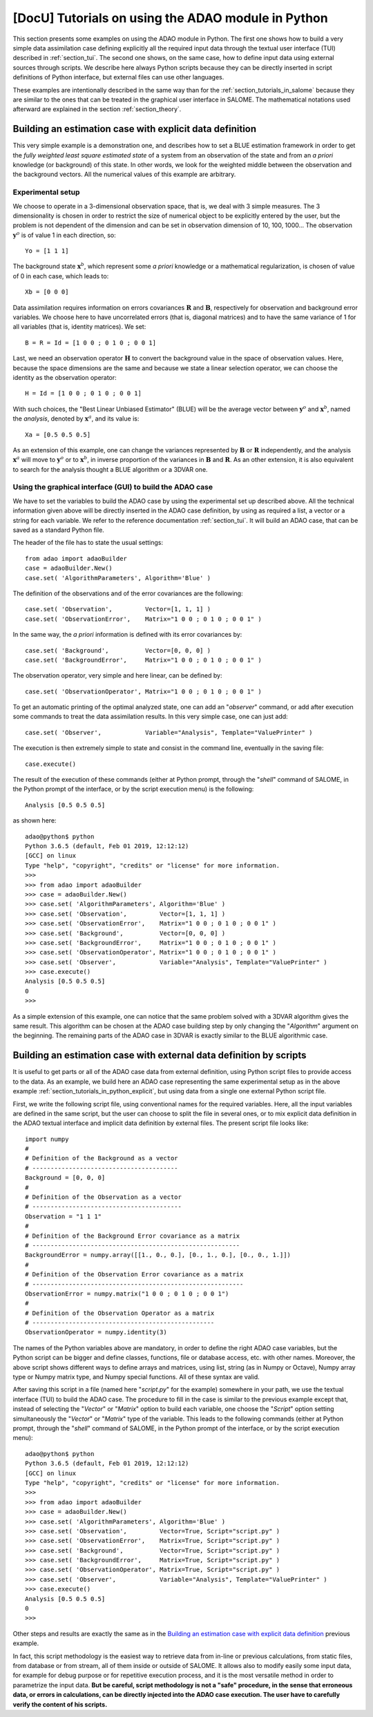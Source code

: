 ..
   Copyright (C) 2008-2021 EDF R&D

   This file is part of SALOME ADAO module.

   This library is free software; you can redistribute it and/or
   modify it under the terms of the GNU Lesser General Public
   License as published by the Free Software Foundation; either
   version 2.1 of the License, or (at your option) any later version.

   This library is distributed in the hope that it will be useful,
   but WITHOUT ANY WARRANTY; without even the implied warranty of
   MERCHANTABILITY or FITNESS FOR A PARTICULAR PURPOSE.  See the GNU
   Lesser General Public License for more details.

   You should have received a copy of the GNU Lesser General Public
   License along with this library; if not, write to the Free Software
   Foundation, Inc., 59 Temple Place, Suite 330, Boston, MA  02111-1307 USA

   See http://www.salome-platform.org/ or email : webmaster.salome@opencascade.com

   Author: Jean-Philippe Argaud, jean-philippe.argaud@edf.fr, EDF R&D

.. _section_tutorials_in_python:

================================================================================
**[DocU]** Tutorials on using the ADAO module in Python
================================================================================

This section presents some examples on using the ADAO module in Python. The
first one shows how to build a very simple data assimilation case defining
explicitly all the required input data through the textual user interface (TUI)
described in :ref:`section_tui`. The second one shows, on the same case, how to
define input data using external sources through scripts. We describe here
always Python scripts because they can be directly inserted in script
definitions of Python interface, but external files can use other languages.

These examples are intentionally described in the same way than for the
:ref:`section_tutorials_in_salome` because they are similar to the ones that
can be treated in the graphical user interface in SALOME. The mathematical
notations used afterward are explained in the section :ref:`section_theory`.

.. _section_tutorials_in_python_explicit:

Building an estimation case with explicit data definition
---------------------------------------------------------

This very simple example is a demonstration one, and describes how to set a
BLUE estimation framework in order to get the *fully weighted least square
estimated state* of a system from an observation of the state and from an *a
priori* knowledge (or background) of this state. In other words, we look for
the weighted middle between the observation and the background vectors. All the
numerical values of this example are arbitrary.

Experimental setup
++++++++++++++++++

We choose to operate in a 3-dimensional observation space, that is, we deal
with 3 simple measures. The 3 dimensionality is chosen in order to restrict the
size of numerical object to be explicitly entered by the user, but the problem
is not dependent of the dimension and can be set in observation dimension of
10, 100, 1000... The observation :math:`\mathbf{y}^o` is of value 1 in each
direction, so:
::

    Yo = [1 1 1]

The background state :math:`\mathbf{x}^b`, which represent some *a priori*
knowledge or a mathematical regularization, is chosen of value of 0 in each
case, which leads to:
::

    Xb = [0 0 0]

Data assimilation requires information on errors covariances :math:`\mathbf{R}`
and :math:`\mathbf{B}`, respectively for observation and background error
variables. We choose here to have uncorrelated errors (that is, diagonal
matrices) and to have the same variance of 1 for all variables (that is,
identity matrices). We set:
::

    B = R = Id = [1 0 0 ; 0 1 0 ; 0 0 1]

Last, we need an observation operator :math:`\mathbf{H}` to convert the
background value in the space of observation values. Here, because the space
dimensions are the same and because we state a linear selection operator, we
can choose the identity as the observation operator:
::

    H = Id = [1 0 0 ; 0 1 0 ; 0 0 1]

With such choices, the "Best Linear Unbiased Estimator" (BLUE) will be the
average vector between :math:`\mathbf{y}^o` and :math:`\mathbf{x}^b`, named the
*analysis*, denoted by :math:`\mathbf{x}^a`, and its value is:
::

    Xa = [0.5 0.5 0.5]

As an extension of this example, one can change the variances represented by
:math:`\mathbf{B}` or :math:`\mathbf{R}` independently, and the analysis
:math:`\mathbf{x}^a` will move to :math:`\mathbf{y}^o` or to
:math:`\mathbf{x}^b`, in inverse proportion of the variances in
:math:`\mathbf{B}` and :math:`\mathbf{R}`. As an other extension, it is also
equivalent to search for the analysis thought a BLUE algorithm or a 3DVAR one.

Using the graphical interface (GUI) to build the ADAO case
++++++++++++++++++++++++++++++++++++++++++++++++++++++++++

We have to set the variables to build the ADAO case by using the experimental
set up described above. All the technical information given above will be
directly inserted in the ADAO case definition, by using as required a list, a
vector or a string for each variable. We refer to the reference documentation
:ref:`section_tui`. It will build an ADAO case, that can be saved as a standard
Python file.

The header of the file has to state the usual settings:
::

    from adao import adaoBuilder
    case = adaoBuilder.New()
    case.set( 'AlgorithmParameters', Algorithm='Blue' )

The definition of the observations and of the error covariances are the
following:
::

    case.set( 'Observation',         Vector=[1, 1, 1] )
    case.set( 'ObservationError',    Matrix="1 0 0 ; 0 1 0 ; 0 0 1" )

In the same way, the *a priori* information is defined with its error
covariances by:
::

    case.set( 'Background',          Vector=[0, 0, 0] )
    case.set( 'BackgroundError',     Matrix="1 0 0 ; 0 1 0 ; 0 0 1" )

The observation operator, very simple and here linear, can be defined by:
::

    case.set( 'ObservationOperator', Matrix="1 0 0 ; 0 1 0 ; 0 0 1" )

To get an automatic printing of the optimal analyzed state, one can add an
"*observer*" command, or add after execution some commands to treat the data
assimilation results. In this very simple case, one can just add:
::

    case.set( 'Observer',            Variable="Analysis", Template="ValuePrinter" )

The execution is then extremely simple to state and consist in the command
line, eventually in the saving file:
::

    case.execute()

The result of the execution of these commands (either at Python prompt, through
the "*shell*" command of SALOME, in the Python prompt of the interface, or by
the script execution menu) is the following:
::

    Analysis [0.5 0.5 0.5]

as shown here:
::

    adao@python$ python
    Python 3.6.5 (default, Feb 01 2019, 12:12:12)
    [GCC] on linux
    Type "help", "copyright", "credits" or "license" for more information.
    >>>
    >>> from adao import adaoBuilder
    >>> case = adaoBuilder.New()
    >>> case.set( 'AlgorithmParameters', Algorithm='Blue' )
    >>> case.set( 'Observation',         Vector=[1, 1, 1] )
    >>> case.set( 'ObservationError',    Matrix="1 0 0 ; 0 1 0 ; 0 0 1" )
    >>> case.set( 'Background',          Vector=[0, 0, 0] )
    >>> case.set( 'BackgroundError',     Matrix="1 0 0 ; 0 1 0 ; 0 0 1" )
    >>> case.set( 'ObservationOperator', Matrix="1 0 0 ; 0 1 0 ; 0 0 1" )
    >>> case.set( 'Observer',            Variable="Analysis", Template="ValuePrinter" )
    >>> case.execute()
    Analysis [0.5 0.5 0.5]
    0
    >>>

As a simple extension of this example, one can notice that the same problem
solved with a 3DVAR algorithm gives the same result. This algorithm can be
chosen at the ADAO case building step by only changing the "*Algorithm*"
argument on the beginning. The remaining parts of the ADAO case in 3DVAR is
exactly similar to the BLUE algorithmic case.

.. _section_tutorials_in_python_script:

Building an estimation case with external data definition by scripts
--------------------------------------------------------------------

It is useful to get parts or all of the ADAO case data from external
definition, using Python script files to provide access to the data. As an
example, we build here an ADAO case representing the same experimental setup as
in the above example :ref:`section_tutorials_in_python_explicit`, but using
data from a single one external Python script file.

First, we write the following script file, using conventional names for the
required variables. Here, all the input variables are defined in the same
script, but the user can choose to split the file in several ones, or to mix
explicit data definition in the ADAO textual interface and implicit data
definition by external files. The present script file looks like:
::

    import numpy
    #
    # Definition of the Background as a vector
    # ----------------------------------------
    Background = [0, 0, 0]
    #
    # Definition of the Observation as a vector
    # -----------------------------------------
    Observation = "1 1 1"
    #
    # Definition of the Background Error covariance as a matrix
    # ---------------------------------------------------------
    BackgroundError = numpy.array([[1., 0., 0.], [0., 1., 0.], [0., 0., 1.]])
    #
    # Definition of the Observation Error covariance as a matrix
    # ----------------------------------------------------------
    ObservationError = numpy.matrix("1 0 0 ; 0 1 0 ; 0 0 1")
    #
    # Definition of the Observation Operator as a matrix
    # --------------------------------------------------
    ObservationOperator = numpy.identity(3)

The names of the Python variables above are mandatory, in order to define the
right ADAO case variables, but the Python script can be bigger and define
classes, functions, file or database access, etc. with other names. Moreover,
the above script shows different ways to define arrays and matrices, using
list, string (as in Numpy or Octave), Numpy array type or Numpy matrix type,
and Numpy special functions. All of these syntax are valid.

After saving this script in a file (named here "*script.py*" for the example)
somewhere in your path, we use the textual interface (TUI) to build the ADAO
case. The procedure to fill in the case is similar to the previous example
except that, instead of selecting the "*Vector*" or "*Matrix*" option to build
each variable, one choose the "*Script*" option setting simultaneously the
"*Vector*" or "*Matrix*" type of the variable. This leads to the following
commands (either at Python prompt, through the "*shell*" command of SALOME, in
the Python prompt of the interface, or by the script execution menu):
::

    adao@python$ python
    Python 3.6.5 (default, Feb 01 2019, 12:12:12)
    [GCC] on linux
    Type "help", "copyright", "credits" or "license" for more information.
    >>>
    >>> from adao import adaoBuilder
    >>> case = adaoBuilder.New()
    >>> case.set( 'AlgorithmParameters', Algorithm='Blue' )
    >>> case.set( 'Observation',         Vector=True, Script="script.py" )
    >>> case.set( 'ObservationError',    Matrix=True, Script="script.py" )
    >>> case.set( 'Background',          Vector=True, Script="script.py" )
    >>> case.set( 'BackgroundError',     Matrix=True, Script="script.py" )
    >>> case.set( 'ObservationOperator', Matrix=True, Script="script.py" )
    >>> case.set( 'Observer',            Variable="Analysis", Template="ValuePrinter" )
    >>> case.execute()
    Analysis [0.5 0.5 0.5]
    0
    >>>

Other steps and results are exactly the same as in the `Building an estimation
case with explicit data definition`_ previous example.

In fact, this script methodology is the easiest way to retrieve data from
in-line or previous calculations, from static files, from database or from
stream, all of them inside or outside of SALOME. It allows also to modify
easily some input data, for example for debug purpose or for repetitive
execution process, and it is the most versatile method in order to parametrize
the input data. **But be careful, script methodology is not a "safe" procedure,
in the sense that erroneous data, or errors in calculations, can be directly
injected into the ADAO case execution. The user have to carefully verify the
content of his scripts.**
